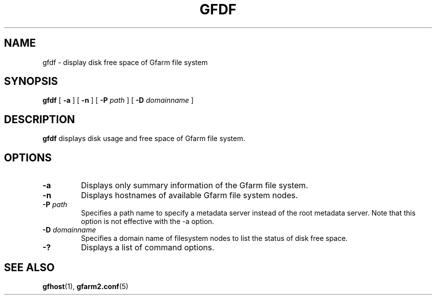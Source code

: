 .\" This manpage has been automatically generated by docbook2man 
.\" from a DocBook document.  This tool can be found at:
.\" <http://shell.ipoline.com/~elmert/comp/docbook2X/> 
.\" Please send any bug reports, improvements, comments, patches, 
.\" etc. to Steve Cheng <steve@ggi-project.org>.
.TH "GFDF" "1" "02 September 2010" "Gfarm" ""

.SH NAME
gfdf \- display disk free space of Gfarm file system
.SH SYNOPSIS

\fBgfdf\fR [ \fB-a\fR ] [ \fB-n\fR ] [ \fB-P \fIpath\fB\fR ] [ \fB-D \fIdomainname\fB\fR ]

.SH "DESCRIPTION"
.PP
\fBgfdf\fR displays disk usage and free space of
Gfarm file system.
.SH "OPTIONS"
.TP
\fB-a\fR
Displays only summary information of the Gfarm file system.
.TP
\fB-n\fR
Displays hostnames of available Gfarm file system nodes.
.TP
\fB-P \fIpath\fB\fR
Specifies a path name to specify a metadata server instead of the root
metadata server.  Note that this option is not effective with the -a
option.
.TP
\fB-D \fIdomainname\fB\fR
Specifies a domain name of filesystem nodes to list the status
of disk free space. 
.TP
\fB-?\fR
Displays a list of command options.
.SH "SEE ALSO"
.PP
\fBgfhost\fR(1),
\fBgfarm2.conf\fR(5)

